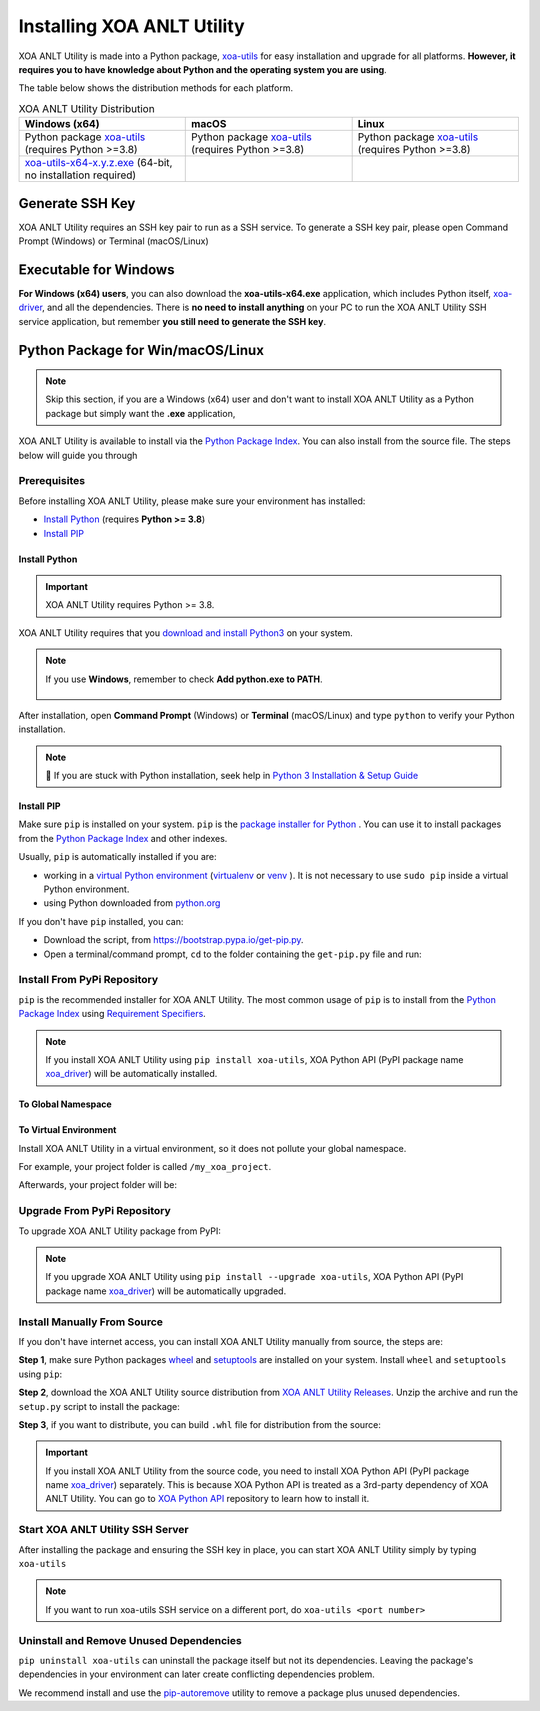 Installing XOA ANLT Utility
===========================

XOA ANLT Utility is made into a Python package, `xoa-utils <https://pypi.org/project/xoa-utils/>`_ for easy installation and upgrade for all platforms. **However, it requires you to have knowledge about Python and the operating system you are using**.

The table below shows the distribution methods for each platform.

.. list-table:: XOA ANLT Utility Distribution
    :widths: 33 33 33
    :header-rows: 1

    * - Windows (x64)
      - macOS
      - Linux
    * - Python package `xoa-utils <https://pypi.org/project/xoa-utils/>`_ (requires Python >=3.8)
      - Python package `xoa-utils <https://pypi.org/project/xoa-utils/>`_ (requires Python >=3.8)
      - Python package `xoa-utils <https://pypi.org/project/xoa-utils/>`_ (requires Python >=3.8)
    * - `xoa-utils-x64-x.y.z.exe <https://github.com/xenanetworks/open-automation-utilities/releases>`_ (64-bit, no installation required)
      - 
      - 


Generate SSH Key
-----------------

XOA ANLT Utility requires an SSH key pair to run as a SSH service. To generate a SSH key pair, please open Command Prompt (Windows) or Terminal (macOS/Linux)

.. tab:: Windows
    :new-set:

    .. code-block:: doscon
        :caption: Generate SSH key in Windows environment.

        > ssh-keygen -t rsa

    Press :kbd:`Enter` to finish **Enter file in which to save the key**. The filename will be default to ``id_rsa``.
    
    Press :kbd:`Enter` to skip passphrase.
    
    Press :kbd:`Enter` again to confirm passphrase.

    The key pair will be stored in ``C:\Users\YOU\.ssh``


.. tab:: macOS/Linux

    .. code-block:: console
        :caption: Generate SSH key in macOS/Linux environment.

        $ ssh-keygen -t rsa
    
    Press :kbd:`Enter` to finish **Enter file in which to save the key**. The filename will be default to ``id_rsa``.
    
    Press :kbd:`Enter` to skip passphrase.
    
    Press :kbd:`Enter` again to confirm passphrase.
    
    The key pair will be stored in ``/Users/YOU/.ssh``


.. seealso::

    You can read more about `Generating SSH Key <https://docs.github.com/en/authentication/connecting-to-github-with-ssh/generating-a-new-ssh-key-and-adding-it-to-the-ssh-agent#generating-a-new-ssh-key>`_ 


Executable for Windows
------------------------

**For Windows (x64) users**, you can also download the **xoa-utils-x64.exe** application, which includes Python itself, `xoa-driver <https://pypi.org/project/xoa-driver/>`_, and all the dependencies. There is **no need to install anything** on your PC to run the XOA ANLT Utility SSH service application, but remember **you still need to generate the SSH key**.


Python Package for Win/macOS/Linux
---------------------------------------------

.. note::

    Skip this section, if you are a Windows (x64) user and don't want to install XOA ANLT Utility as a Python package but simply want the **.exe** application,


XOA ANLT Utility is available to install via the `Python Package Index <https://pypi.org/>`_. You can also install from the source file. The steps below will guide you through 

Prerequisites
^^^^^^^^^^^^^

Before installing XOA ANLT Utility, please make sure your environment has installed:
    
* `Install Python`_ (requires **Python >= 3.8**)
* `Install PIP`_

Install Python
""""""""""""""

.. important:: 

    XOA ANLT Utility requires Python >= 3.8.


XOA ANLT Utility requires that you `download and install Python3 <https://www.python.org/downloads/>`_ on your system.

.. note::

    If you use **Windows**, remember to check **Add python.exe to PATH**.

    .. figure:: ../_static/python_installation.png
        :width: 100 %
        :align: center

After installation, open **Command Prompt** (Windows) or **Terminal** (macOS/Linux) and type ``python`` to verify your Python installation.

.. tab:: Windows

    .. code-block:: doscon
        :caption: Check Python installation in Windows.

        > python
        Python 3.10.10 (tags/v3.10.10:878ead1, Feb  7 2023, 16:38:35) [MSC v.1934 64 bit (AMD64)] on win32
        Type "help", "copyright", "credits" or "license" for more information.
        >>>

.. tab:: macOS/Linux

    .. code-block:: console
        :caption: Check Python installation in macOS/Linux.

        $ python3
        Python 3.10.10 (v3.10.10:a58ebcc701, Feb 7 2023, 14:50:16) [Clang 13.0.0 (clang-1300.0.29.30)] on darwin
        Type "help", "copyright", "credits" or "license" for more information.
        >>> 

.. note::

    🧐 If you are stuck with Python installation, seek help in `Python 3 Installation & Setup Guide <https://realpython.com/installing-python/>`_


Install PIP
"""""""""""

Make sure ``pip`` is installed on your system. ``pip`` is the `package installer for Python <https://packaging.python.org/guides/tool-recommendations/>`_ . You can use it to install packages from the `Python Package Index <https://pypi.org/>`_  and other indexes.

Usually, ``pip`` is automatically installed if you are:

* working in a `virtual Python environment <https://packaging.python.org/en/latest/tutorials/installing-packages/#creating-and-using-virtual-environments>`_ (`virtualenv <https://virtualenv.pypa.io/en/latest/#>`_ or `venv <https://docs.python.org/3/library/venv.html>`_ ). It is not necessary to use ``sudo pip`` inside a virtual Python environment.
* using Python downloaded from `python.org <https://www.python.org/>`_ 

If you don't have ``pip`` installed, you can:

* Download the script, from https://bootstrap.pypa.io/get-pip.py.
* Open a terminal/command prompt, ``cd`` to the folder containing the ``get-pip.py`` file and run:

.. tab:: Windows

    .. code-block:: doscon
        :caption: Install pip in Windows environment.

        > py get-pip.py

.. tab:: macOS/Linux

    .. code-block:: console
        :caption: Install pip in macOS/Linux environment.

        $ python3 get-pip.py

.. seealso::

    Read more details about this script in `pypa/get-pip <https://github.com/pypa/get-pip>`_.

    Read more about installation of ``pip`` in `pip installation <https://pip.pypa.io/en/stable/installation/>`_.


Install From PyPi Repository
^^^^^^^^^^^^^^^^^^^^^^^^^^^^

``pip`` is the recommended installer for XOA ANLT Utility. The most common usage of ``pip`` is to install from the `Python Package Index <https://pypi.org/>`_ using `Requirement Specifiers <https://pip.pypa.io/en/stable/cli/pip_install/#requirement-specifiers>`_.

.. note::
    
    If you install XOA ANLT Utility using ``pip install xoa-utils``, XOA Python API (PyPI package name `xoa_driver <https://pypi.org/project/xoa-python-api/>`_) will be automatically installed.


.. _install_core_global:

To Global Namespace
"""""""""""""""""""""""""""

.. tab:: Windows
    :new-set:

    .. code-block:: doscon
        :caption: Install XOA ANLT Utility in Windows environment from PyPI.

        > pip install xoa-utils            # latest version
        > pip install xoa-utils==1.0.0     # specific version
        > pip install xoa-utils>=1.0.0     # minimum version

.. tab:: macOS/Linux

    .. code-block:: console
        :caption: Install XOA ANLT Utility in macOS/Linux environment from PyPI.

        $ pip install xoa-utils            # latest version
        $ pip install xoa-utils==1.0.0     # specific version
        $ pip install xoa-utils>=1.0.0     # minimum version


.. _install_core_venv:

To Virtual Environment
""""""""""""""""""""""""""""""

Install XOA ANLT Utility in a virtual environment, so it does not pollute your global namespace. 

For example, your project folder is called ``/my_xoa_project``.

.. tab:: Windows

    .. code-block:: doscon
        :caption: Install XOA ANLT Utility in a virtual environment in Windows from PyPI.

        [my_xoa_project]> python -m venv .\env
        [my_xoa_project]> .env\Scripts\activate

        (env) [my_xoa_project]> pip install xoa-utils         # latest version
        (env) [my_xoa_project]> pip install xoa-utils==1.0.0  # specific version
        (env) [my_xoa_project]> pip install xoa-utils>=1.0.0  # minimum version

.. tab:: macOS/Linux

    .. code-block:: console
        :caption: Install XOA ANLT Utility in a virtual environment in macOS/Linux from PyPI.

        [my_xoa_project]$ python3 -m venv ./env
        [my_xoa_project]$ source ./env/bin/activate

        (env) [my_xoa_project]$ pip install xoa-utils         # latest version
        (env) [my_xoa_project]$ pip install xoa-utils==1.0.0  # specific version
        (env) [my_xoa_project]$ pip install xoa-utile>=1.0.0 # minimum version

Afterwards, your project folder will be:

.. code-block::
    :caption: After creating Python virtual environment

    /my_xoa_project
        |
        |- env

.. seealso::

    * `Virtual Python environment <https://packaging.python.org/en/latest/tutorials/installing-packages/#creating-and-using-virtual-environments>`_
    * `virtualenv <https://virtualenv.pypa.io/en/latest/#>`_
    * `venv <https://docs.python.org/3/library/venv.html>`_


Upgrade From PyPi Repository
^^^^^^^^^^^^^^^^^^^^^^^^^^^^

To upgrade XOA ANLT Utility package from PyPI:

.. tab:: Windows
    :new-set:
    
    .. code-block:: doscon
        :caption: Upgrade XOA ANLT Utility in Windows environment from PyPI.

        > pip install xoa-utils --upgrade

.. tab:: macOS/Linux

    .. code-block:: console
        :caption: Upgrade XOA ANLT Utility in macOS/Linux environment from PyPI.

        $ pip install xoa-utils --upgrade


.. note::
    
    If you upgrade XOA ANLT Utility using ``pip install --upgrade xoa-utils``, XOA Python API (PyPI package name `xoa_driver <https://pypi.org/project/xoa-python-api/>`_) will be automatically upgraded.


Install Manually From Source
^^^^^^^^^^^^^^^^^^^^^^^^^^^^

If you don't have internet access, you can install XOA ANLT Utility manually from source, the steps are:

**Step 1**, make sure Python packages `wheel <https://wheel.readthedocs.io/en/stable/>`_ and  `setuptools <https://setuptools.pypa.io/en/latest/index.html>`_ are installed on your system. Install ``wheel`` and ``setuptools`` using ``pip``:

.. tab:: Windows
    :new-set:

    .. code-block:: doscon
        :caption: Install ``wheel`` and ``setuptools`` in Windows environment.

        > pip install wheel setuptools

.. tab:: macOS/Linux

    .. code-block:: console
        :caption: Install ``wheel`` and ``setuptools`` in macOS/Linux environment.

        $ pip install wheel setuptools

**Step 2**, download the XOA ANLT Utility source distribution from `XOA ANLT Utility Releases <https://github.com/xenanetworks/open-automation-core/releases>`_. Unzip the archive and run the ``setup.py`` script to install the package:

.. tab:: Windows
    :new-set:

    .. code-block:: doscon
        :caption: Install XOA ANLT Utility in Windows environment from source.

        [xoa_core]> python setup.py install

.. tab:: macOS/Linux

    .. code-block:: console
        :caption: Install XOA ANLT Utility in macOS/Linux environment from source.

        [xoa_core]$ python3 setup.py install


**Step 3**, if you want to distribute, you can build ``.whl`` file for distribution from the source:

.. tab:: Windows
    :new-set:

    .. code-block:: doscon
        :caption: Build XOA ANLT Utility wheel in Windows environment for distribution.

        [xoa_core]> python setup.py bdist_wheel

.. tab:: macOS/Linux

    .. code-block:: console
        :caption: Build XOA ANLT Utility wheel in macOS/Linux environment for distribution.

        [xoa_core]$ python3 setup.py bdist_wheel

.. important::

    If you install XOA ANLT Utility from the source code, you need to install XOA Python API (PyPI package name `xoa_driver <https://pypi.org/project/xoa-python-api/>`_) separately. This is because XOA Python API is treated as a 3rd-party dependency of XOA ANLT Utility. You can go to `XOA Python API <https://github.com/xenanetworks/open-automation-python-api>`_ repository to learn how to install it.


Start XOA ANLT Utility SSH Server
^^^^^^^^^^^^^^^^^^^^^^^^^^^^^^^^^^

After installing the package and ensuring the SSH key in place, you can start XOA ANLT Utility simply by typing ``xoa-utils``

.. tab:: Windows
    :new-set:

    .. code-block:: doscon
        :caption: Start XOA ANLT Utility SSH service.

        > xoa-utils
        (PID: 12345) XOA ANLT Utility SSH Service (1.1.0) running on 0.0.0.0:22622.


.. tab:: macOS/Linux

    .. code-block:: console
        :caption: Start XOA ANLT Utility SSH service.

        $ xoa-utils
        (PID: 12345) XOA ANLT Utility SSH Service (1.1.0) running on 0.0.0.0:22622.

.. note::

    If you want to run xoa-utils SSH service on a different port, do ``xoa-utils <port number>``



Uninstall and Remove Unused Dependencies
^^^^^^^^^^^^^^^^^^^^^^^^^^^^^^^^^^^^^^^^^

``pip uninstall xoa-utils`` can uninstall the package itself but not its dependencies. Leaving the package's dependencies in your environment can later create conflicting dependencies problem.

We recommend install and use the `pip-autoremove <https://github.com/invl/pip-autoremove>`_ utility to remove a package plus unused dependencies.

.. tab:: Windows
    :new-set:

    .. code-block:: doscon
        :caption: Uninstall XOA ANLT Utility in Windows environment.

        > pip install pip-autoremove
        > pip-autoremove xoa-utils -y

.. tab:: macOS/Linux

    .. code-block:: console
        :caption: Uninstall XOA ANLT Utility in macOS/Linux environment.

        $ pip install pip-autoremove
        $ pip-autoremove xoa-utils -y

.. seealso::

    See the `pip uninstall <https://pip.pypa.io/en/stable/cli/pip_uninstall/#pip-uninstall>`_ reference.

    See `pip-autoremove <https://github.com/invl/pip-autoremove>`_ usage.